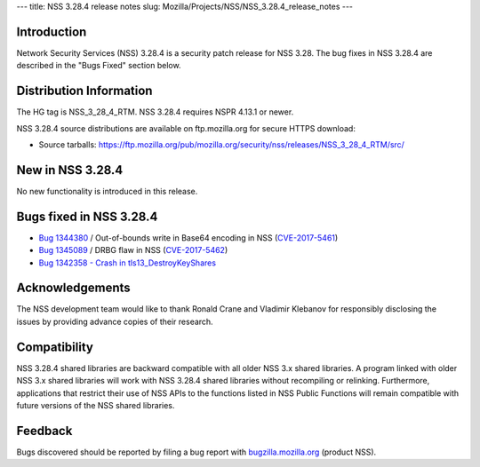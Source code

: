 --- title: NSS 3.28.4 release notes slug:
Mozilla/Projects/NSS/NSS_3.28.4_release_notes ---

.. _Introduction:

Introduction
------------

Network Security Services (NSS) 3.28.4 is a security patch release for
NSS 3.28. The bug fixes in NSS 3.28.4 are described in the "Bugs Fixed"
section below.

.. _Distribution_Information:

Distribution Information
------------------------

The HG tag is NSS_3_28_4_RTM. NSS 3.28.4 requires NSPR 4.13.1 or newer.

NSS 3.28.4 source distributions are available on ftp.mozilla.org for
secure HTTPS download:

-  Source tarballs:
   https://ftp.mozilla.org/pub/mozilla.org/security/nss/releases/NSS_3_28_4_RTM/src/

.. _New_in_NSS_3.28.4:

New in NSS 3.28.4
-----------------

No new functionality is introduced in this release.

.. _Bugs_fixed_in_NSS_3.28.4:

Bugs fixed in NSS 3.28.4
------------------------

-  `Bug
   1344380 <https://bugzilla.mozilla.org/show_bug.cgi?id=1344380>`__ / Out-of-bounds
   write in Base64 encoding in NSS
   (`CVE-2017-5461 <https://www.mozilla.org/en-US/security/advisories/mfsa2017-10/#CVE-2017-5461>`__)
-  `Bug
   1345089 <https://bugzilla.mozilla.org/show_bug.cgi?id=1345089>`__ /
   DRBG flaw in NSS
   (`CVE-2017-5462 <https://www.mozilla.org/en-US/security/advisories/mfsa2017-10/#CVE-2017-5462>`__)
-  `Bug 1342358 - Crash in
   tls13_DestroyKeyShares <https://bugzilla.mozilla.org/show_bug.cgi?id=1342358>`__

.. _Acknowledgements:

Acknowledgements
----------------

The NSS development team would like to thank Ronald Crane and Vladimir
Klebanov for responsibly disclosing the issues by providing advance
copies of their research.

.. _Compatibility:

Compatibility
-------------

NSS 3.28.4 shared libraries are backward compatible with all older NSS
3.x shared libraries. A program linked with older NSS 3.x shared
libraries will work with NSS 3.28.4 shared libraries without recompiling
or relinking. Furthermore, applications that restrict their use of NSS
APIs to the functions listed in NSS Public Functions will remain
compatible with future versions of the NSS shared libraries.

.. _Feedback:

Feedback
--------

Bugs discovered should be reported by filing a bug report with
`bugzilla.mozilla.org <https://bugzilla.mozilla.org/enter_bug.cgi?product=NSS>`__
(product NSS).

